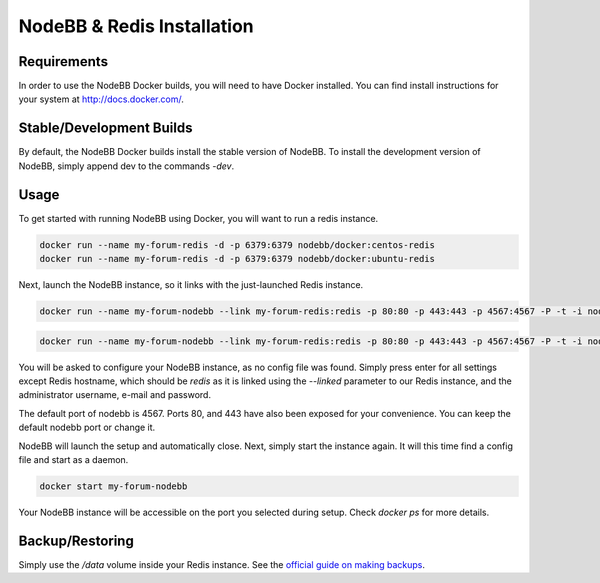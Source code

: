 NodeBB & Redis Installation
===========

Requirements
---------------

In order to use the NodeBB Docker builds, you will need to have Docker installed. You can find install instructions
for your system at `http://docs.docker.com/ <http://docs.docker.com/>`_.

Stable/Development Builds
---------------

By default, the NodeBB Docker builds install the stable version of NodeBB. To install the development version of
NodeBB, simply append dev to the commands `-dev`. 

Usage
---------------

To get started with running NodeBB using Docker, you will want to run a redis instance.

.. code:: bash

    docker run --name my-forum-redis -d -p 6379:6379 nodebb/docker:centos-redis
    docker run --name my-forum-redis -d -p 6379:6379 nodebb/docker:ubuntu-redis

Next, launch the NodeBB instance, so it links with the just-launched Redis instance.

.. code:: bash

    docker run --name my-forum-nodebb --link my-forum-redis:redis -p 80:80 -p 443:443 -p 4567:4567 -P -t -i nodebb/docker:centos

.. code:: bash

    docker run --name my-forum-nodebb --link my-forum-redis:redis -p 80:80 -p 443:443 -p 4567:4567 -P -t -i nodebb/docker:ubuntu 

You will be asked to configure your NodeBB instance, as no config file was found. Simply press enter for all settings 
except Redis hostname, which should be `redis` as it is linked using the `--linked` parameter to our Redis instance, 
and the administrator username, e-mail and password. 

The default port of nodebb is 4567. Ports 80, and 443 have also been exposed for your convenience. You can keep the 
default nodebb port or change it.

NodeBB will launch the setup and automatically close. Next, simply start the instance again. It will this time 
find a config file and start as a daemon.

.. code:: bash

    docker start my-forum-nodebb

Your NodeBB instance will be accessible on the port you selected during setup. Check `docker ps` for more details.

Backup/Restoring
---------------

Simply use the `/data` volume inside your Redis instance. See 
the `official guide on making backups <https://docs.docker.com/userguide/dockervolumes/#backup-restore-or-migrate-data-volumes)>`_.

